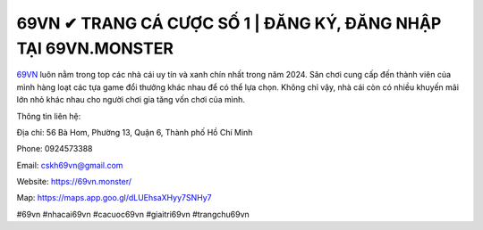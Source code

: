 69VN ✔ TRANG CÁ CƯỢC SỐ 1 | ĐĂNG KÝ, ĐĂNG NHẬP TẠI 69VN.MONSTER
===================================

`69VN <https://69vn.monster/>`_ luôn nằm trong top các nhà cái uy tín và xanh chín nhất trong năm 2024. Sân chơi cung cấp đến thành viên của mình hàng loạt các tựa game đổi thưởng khác nhau để có thể lựa chọn. Không chỉ vậy, nhà cái còn có nhiều khuyến mãi lớn nhỏ khác nhau cho người chơi gia tăng vốn chơi của mình.

Thông tin liên hệ:

Địa chỉ: 56 Bà Hom, Phường 13, Quận 6, Thành phố Hồ Chí Minh

Phone: 0924573388

Email: cskh69vn@gmail.com

Website: https://69vn.monster/

Map: https://maps.app.goo.gl/dLUEhsaXHyy7SNHy7

#69vn #nhacai69vn #cacuoc69vn #giaitri69vn #trangchu69vn
